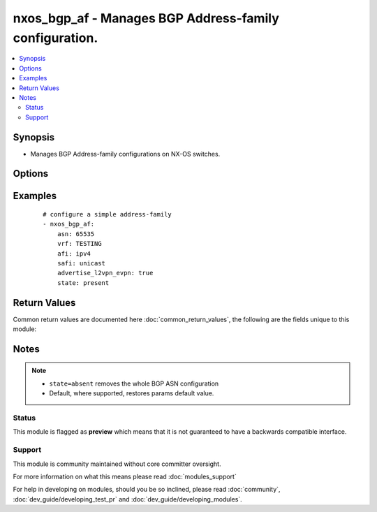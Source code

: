 .. _nxos_bgp_af:


nxos_bgp_af - Manages BGP Address-family configuration.
+++++++++++++++++++++++++++++++++++++++++++++++++++++++

.. versionadded:: 2.2


.. contents::
   :local:
   :depth: 2


Synopsis
--------

* Manages BGP Address-family configurations on NX-OS switches.




Options
-------

.. raw:: html

    <table border=1 cellpadding=4>
    <tr>
    <th class="head">parameter</th>
    <th class="head">required</th>
    <th class="head">default</th>
    <th class="head">choices</th>
    <th class="head">comments</th>
    </tr>
                <tr><td>additional_paths_install<br/><div style="font-size: small;"></div></td>
    <td>no</td>
    <td></td>
        <td><ul><li>true</li><li>false</li></ul></td>
        <td><div>Install a backup path into the forwarding table and provide prefix independent convergence (PIC) in case of a PE-CE link failure.</div>        </td></tr>
                <tr><td>additional_paths_receive<br/><div style="font-size: small;"></div></td>
    <td>no</td>
    <td></td>
        <td><ul><li>true</li><li>false</li></ul></td>
        <td><div>Enables the receive capability of additional paths for all of the neighbors under this address family for which the capability has not been disabled.</div>        </td></tr>
                <tr><td>additional_paths_selection<br/><div style="font-size: small;"></div></td>
    <td>no</td>
    <td></td>
        <td></td>
        <td><div>Configures the capability of selecting additional paths for a prefix. Valid values are a string defining the name of the route-map.</div>        </td></tr>
                <tr><td>additional_paths_send<br/><div style="font-size: small;"></div></td>
    <td>no</td>
    <td></td>
        <td><ul><li>true</li><li>false</li></ul></td>
        <td><div>Enables the send capability of additional paths for all of the neighbors under this address family for which the capability has not been disabled.</div>        </td></tr>
                <tr><td>advertise_l2vpn_evpn<br/><div style="font-size: small;"></div></td>
    <td>no</td>
    <td></td>
        <td><ul><li>true</li><li>false</li></ul></td>
        <td><div>Advertise evpn routes.</div>        </td></tr>
                <tr><td>afi<br/><div style="font-size: small;"></div></td>
    <td>yes</td>
    <td></td>
        <td><ul><li>ipv4</li><li>ipv6</li><li>vpnv4</li><li>vpnv6</li><li>l2vpn</li></ul></td>
        <td><div>Address Family Identifier.</div>        </td></tr>
                <tr><td>asn<br/><div style="font-size: small;"></div></td>
    <td>yes</td>
    <td></td>
        <td></td>
        <td><div>BGP autonomous system number. Valid values are String, Integer in ASPLAIN or ASDOT notation.</div>        </td></tr>
                <tr><td>client_to_client<br/><div style="font-size: small;"></div></td>
    <td>no</td>
    <td></td>
        <td><ul><li>true</li><li>false</li></ul></td>
        <td><div>Configure client-to-client route reflection.</div>        </td></tr>
                <tr><td>dampen_igp_metric<br/><div style="font-size: small;"></div></td>
    <td>no</td>
    <td></td>
        <td></td>
        <td><div>Specify dampen value for IGP metric-related changes, in seconds. Valid values are integer and keyword 'default'.</div>        </td></tr>
                <tr><td>dampening_half_time<br/><div style="font-size: small;"></div></td>
    <td>no</td>
    <td></td>
        <td></td>
        <td><div>Specify decay half-life in minutes for route-flap dampening. Valid values are integer and keyword 'default'.</div>        </td></tr>
                <tr><td>dampening_max_suppress_time<br/><div style="font-size: small;"></div></td>
    <td>no</td>
    <td></td>
        <td></td>
        <td><div>Specify max suppress time for route-flap dampening stable route. Valid values are integer and keyword 'default'.</div>        </td></tr>
                <tr><td>dampening_reuse_time<br/><div style="font-size: small;"></div></td>
    <td>no</td>
    <td></td>
        <td></td>
        <td><div>Specify route reuse time for route-flap dampening. Valid values are integer and keyword 'default'.</div>        </td></tr>
                <tr><td>dampening_routemap<br/><div style="font-size: small;"></div></td>
    <td>no</td>
    <td></td>
        <td></td>
        <td><div>Specify route-map for route-flap dampening. Valid values are a string defining the name of the route-map.</div>        </td></tr>
                <tr><td>dampening_state<br/><div style="font-size: small;"></div></td>
    <td>no</td>
    <td></td>
        <td><ul><li>true</li><li>false</li></ul></td>
        <td><div>Enable/disable route-flap dampening.</div>        </td></tr>
                <tr><td>dampening_suppress_time<br/><div style="font-size: small;"></div></td>
    <td>no</td>
    <td></td>
        <td></td>
        <td><div>Specify route suppress time for route-flap dampening. Valid values are integer and keyword 'default'.</div>        </td></tr>
                <tr><td>default_information_originate<br/><div style="font-size: small;"></div></td>
    <td>no</td>
    <td></td>
        <td><ul><li>true</li><li>false</li></ul></td>
        <td><div>Default information originate.</div>        </td></tr>
                <tr><td>default_metric<br/><div style="font-size: small;"></div></td>
    <td>no</td>
    <td></td>
        <td></td>
        <td><div>Sets default metrics for routes redistributed into BGP. Valid values are Integer or keyword 'default'</div>        </td></tr>
                <tr><td>distance_ebgp<br/><div style="font-size: small;"></div></td>
    <td>no</td>
    <td></td>
        <td></td>
        <td><div>Sets the administrative distance for eBGP routes. Valid values are Integer or keyword 'default'.</div>        </td></tr>
                <tr><td>distance_ibgp<br/><div style="font-size: small;"></div></td>
    <td>no</td>
    <td></td>
        <td></td>
        <td><div>Sets the administrative distance for iBGP routes. Valid values are Integer or keyword 'default'.</div>        </td></tr>
                <tr><td>distance_local<br/><div style="font-size: small;"></div></td>
    <td>no</td>
    <td></td>
        <td></td>
        <td><div>Sets the administrative distance for local BGP routes. Valid values are Integer or keyword 'default'.</div>        </td></tr>
                <tr><td>host<br/><div style="font-size: small;"></div></td>
    <td>yes</td>
    <td></td>
        <td></td>
        <td><div>Specifies the DNS host name or address for connecting to the remote device over the specified transport.  The value of host is used as the destination address for the transport.</div>        </td></tr>
                <tr><td>inject_map<br/><div style="font-size: small;"></div></td>
    <td>no</td>
    <td></td>
        <td></td>
        <td><div>An array of route-map names which will specify prefixes to inject. Each array entry must first specify the inject-map name, secondly an exist-map name, and optionally the copy-attributes keyword which indicates that attributes should be copied from the aggregate. For example [['lax_inject_map', 'lax_exist_map'], ['nyc_inject_map', 'nyc_exist_map', 'copy-attributes'], ['fsd_inject_map', 'fsd_exist_map']].</div>        </td></tr>
                <tr><td>maximum_paths<br/><div style="font-size: small;"></div></td>
    <td>no</td>
    <td></td>
        <td></td>
        <td><div>Configures the maximum number of equal-cost paths for load sharing. Valid value is an integer in the range 1-64.</div>        </td></tr>
                <tr><td>maximum_paths_ibgp<br/><div style="font-size: small;"></div></td>
    <td>no</td>
    <td></td>
        <td></td>
        <td><div>Configures the maximum number of ibgp equal-cost paths for load sharing. Valid value is an integer in the range 1-64.</div>        </td></tr>
                <tr><td>networks<br/><div style="font-size: small;"></div></td>
    <td>no</td>
    <td></td>
        <td></td>
        <td><div>Networks to configure. Valid value is a list of network prefixes to advertise. The list must be in the form of an array. Each entry in the array must include a prefix address and an optional route-map. For example [['10.0.0.0/16', 'routemap_LA'], ['192.168.1.1', 'Chicago'], ['192.168.2.0/24], ['192.168.3.0/24', 'routemap_NYC']].</div>        </td></tr>
                <tr><td>next_hop_route_map<br/><div style="font-size: small;"></div></td>
    <td>no</td>
    <td></td>
        <td></td>
        <td><div>Configure a route-map for valid nexthops. Valid values are a string defining the name of the route-map.</div>        </td></tr>
                <tr><td>password<br/><div style="font-size: small;"></div></td>
    <td>no</td>
    <td></td>
        <td></td>
        <td><div>Specifies the password to use to authenticate the connection to the remote device.  This is a common argument used for either <em>cli</em> or <em>nxapi</em> transports. If the value is not specified in the task, the value of environment variable <code>ANSIBLE_NET_PASSWORD</code> will be used instead.</div>        </td></tr>
                <tr><td>port<br/><div style="font-size: small;"></div></td>
    <td>no</td>
    <td>0 (use common port)</td>
        <td></td>
        <td><div>Specifies the port to use when building the connection to the remote device.  This value applies to either <em>cli</em> or <em>nxapi</em>.  The port value will default to the appropriate transport common port if none is provided in the task.  (cli=22, http=80, https=443).</div>        </td></tr>
                <tr><td>provider<br/><div style="font-size: small;"></div></td>
    <td>no</td>
    <td></td>
        <td></td>
        <td><div>Convenience method that allows all <em>nxos</em> arguments to be passed as a dict object.  All constraints (required, choices, etc) must be met either by individual arguments or values in this dict.</div>        </td></tr>
                <tr><td>redistribute<br/><div style="font-size: small;"></div></td>
    <td>no</td>
    <td></td>
        <td></td>
        <td><div>A list of redistribute directives. Multiple redistribute entries are allowed. The list must be in the form of a nested array. the first entry of each array defines the source-protocol to redistribute from; the second entry defines a route-map name. A route-map is highly advised but may be optional on some platforms, in which case it may be omitted from the array list. For example [['direct', 'rm_direct'], ['lisp', 'rm_lisp']].</div>        </td></tr>
                <tr><td>safi<br/><div style="font-size: small;"></div></td>
    <td>yes</td>
    <td></td>
        <td><ul><li>unicast</li><li>multicast</li><li>evpn</li></ul></td>
        <td><div>Sub Address Family Identifier.</div>        </td></tr>
                <tr><td>ssh_keyfile<br/><div style="font-size: small;"></div></td>
    <td>no</td>
    <td></td>
        <td></td>
        <td><div>Specifies the SSH key to use to authenticate the connection to the remote device.  This argument is only used for the <em>cli</em> transport. If the value is not specified in the task, the value of environment variable <code>ANSIBLE_NET_SSH_KEYFILE</code> will be used instead.</div>        </td></tr>
                <tr><td>state<br/><div style="font-size: small;"></div></td>
    <td>no</td>
    <td>present</td>
        <td><ul><li>present</li><li>absent</li></ul></td>
        <td><div>Determines whether the config should be present or not on the device.</div>        </td></tr>
                <tr><td>suppress_inactive<br/><div style="font-size: small;"></div></td>
    <td>no</td>
    <td></td>
        <td><ul><li>true</li><li>false</li></ul></td>
        <td><div>Advertises only active routes to peers.</div>        </td></tr>
                <tr><td>table_map<br/><div style="font-size: small;"></div></td>
    <td>no</td>
    <td></td>
        <td></td>
        <td><div>Apply table-map to filter routes downloaded into URIB. Valid values are a string.</div>        </td></tr>
                <tr><td>table_map_filter<br/><div style="font-size: small;"></div></td>
    <td>no</td>
    <td></td>
        <td><ul><li>true</li><li>false</li></ul></td>
        <td><div>Filters routes rejected by the route-map and does not download them to the RIB.</div>        </td></tr>
                <tr><td>timeout<br/><div style="font-size: small;"> (added in 2.3)</div></td>
    <td>no</td>
    <td>10</td>
        <td></td>
        <td><div>Specifies the timeout in seconds for communicating with the network device for either connecting or sending commands.  If the timeout is exceeded before the operation is completed, the module will error. NX-API can be slow to return on long-running commands (sh mac, sh bgp, etc).</div>        </td></tr>
                <tr><td>transport<br/><div style="font-size: small;"></div></td>
    <td>yes</td>
    <td>cli</td>
        <td></td>
        <td><div>Configures the transport connection to use when connecting to the remote device.  The transport argument supports connectivity to the device over cli (ssh) or nxapi.</div>        </td></tr>
                <tr><td>use_ssl<br/><div style="font-size: small;"></div></td>
    <td>no</td>
    <td></td>
        <td><ul><li>yes</li><li>no</li></ul></td>
        <td><div>Configures the <em>transport</em> to use SSL if set to true only when the <code>transport=nxapi</code>, otherwise this value is ignored.</div>        </td></tr>
                <tr><td>username<br/><div style="font-size: small;"></div></td>
    <td>no</td>
    <td></td>
        <td></td>
        <td><div>Configures the username to use to authenticate the connection to the remote device.  This value is used to authenticate either the CLI login or the nxapi authentication depending on which transport is used. If the value is not specified in the task, the value of environment variable <code>ANSIBLE_NET_USERNAME</code> will be used instead.</div>        </td></tr>
                <tr><td>validate_certs<br/><div style="font-size: small;"></div></td>
    <td>no</td>
    <td></td>
        <td><ul><li>yes</li><li>no</li></ul></td>
        <td><div>If <code>no</code>, SSL certificates will not be validated. This should only be used on personally controlled sites using self-signed certificates.  If the transport argument is not nxapi, this value is ignored.</div>        </td></tr>
                <tr><td>vrf<br/><div style="font-size: small;"></div></td>
    <td>yes</td>
    <td></td>
        <td></td>
        <td><div>Name of the VRF. The name 'default' is a valid VRF representing the global bgp.</div>        </td></tr>
        </table>
    </br>



Examples
--------

 ::

    # configure a simple address-family
    - nxos_bgp_af:
        asn: 65535
        vrf: TESTING
        afi: ipv4
        safi: unicast
        advertise_l2vpn_evpn: true
        state: present

Return Values
-------------

Common return values are documented here :doc:`common_return_values`, the following are the fields unique to this module:

.. raw:: html

    <table border=1 cellpadding=4>
    <tr>
    <th class="head">name</th>
    <th class="head">description</th>
    <th class="head">returned</th>
    <th class="head">type</th>
    <th class="head">sample</th>
    </tr>

        <tr>
        <td> end_state </td>
        <td> k/v pairs of BGP AF configuration after module execution </td>
        <td align=center> verbose mode </td>
        <td align=center> dict </td>
        <td align=center> {'table_map_filter': False, 'asn': '65535', 'dampening_max_suppress_time': '', 'additional_paths_send': False, 'safi': 'unicast', 'default_metric': '', 'additional_paths_install': False, 'client_to_client': True, 'dampen_igp_metric': '600', 'dampening_state': False, 'additional_paths_selection': '', 'additional_paths_receive': False, 'vrf': 'TESTING', 'suppress_inactive': False, 'distance_ebgp': '20', 'dampening_routemap': '', 'distance_ibgp': '200', 'redistribute': [], 'distance_local': '220', 'advertise_l2vpn_evpn': True, 'afi': 'ipv4', 'dampening_reuse_time': '', 'maximum_paths': '1', 'inject_map': [], 'networks': [], 'dampening_suppress_time': '', 'default_information_originate': False, 'next_hop_route_map': '', 'table_map': '', 'maximum_paths_ibgp': '1', 'dampening_half_time': ''} </td>
    </tr>
            <tr>
        <td> changed </td>
        <td> check to see if a change was made on the device </td>
        <td align=center> always </td>
        <td align=center> boolean </td>
        <td align=center> True </td>
    </tr>
            <tr>
        <td> updates </td>
        <td> commands sent to the device </td>
        <td align=center> always </td>
        <td align=center> list </td>
        <td align=center> ['router bgp 65535', 'vrf TESTING', 'address-family ipv4 unicast', 'advertise l2vpn evpn'] </td>
    </tr>
            <tr>
        <td> proposed </td>
        <td> k/v pairs of parameters passed into module </td>
        <td align=center> verbose mode </td>
        <td align=center> dict </td>
        <td align=center> {'afi': 'ipv4', 'asn': '65535', 'advertise_l2vpn_evpn': True, 'vrf': 'TESTING', 'safi': 'unicast'} </td>
    </tr>
            <tr>
        <td> existing </td>
        <td> k/v pairs of existing BGP AF configuration </td>
        <td align=center> verbose mode </td>
        <td align=center> dict </td>
        <td align=center> {} </td>
    </tr>
        
    </table>
    </br></br>

Notes
-----

.. note::
    - ``state=absent`` removes the whole BGP ASN configuration
    - Default, where supported, restores params default value.



Status
~~~~~~

This module is flagged as **preview** which means that it is not guaranteed to have a backwards compatible interface.


Support
~~~~~~~

This module is community maintained without core committer oversight.

For more information on what this means please read :doc:`modules_support`


For help in developing on modules, should you be so inclined, please read :doc:`community`, :doc:`dev_guide/developing_test_pr` and :doc:`dev_guide/developing_modules`.
